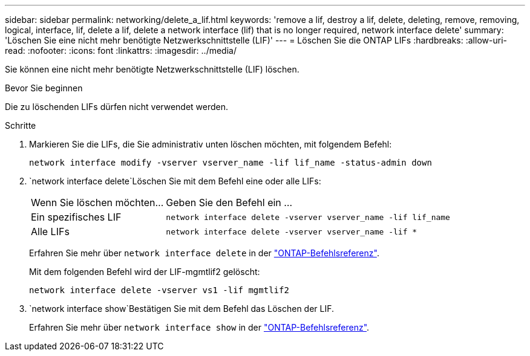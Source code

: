 ---
sidebar: sidebar 
permalink: networking/delete_a_lif.html 
keywords: 'remove a lif, destroy a lif, delete, deleting, remove, removing, logical, interface, lif, delete a lif, delete a network interface (lif) that is no longer required, network interface delete' 
summary: 'Löschen Sie eine nicht mehr benötigte Netzwerkschnittstelle (LIF)' 
---
= Löschen Sie die ONTAP LIFs
:hardbreaks:
:allow-uri-read: 
:nofooter: 
:icons: font
:linkattrs: 
:imagesdir: ../media/


[role="lead"]
Sie können eine nicht mehr benötigte Netzwerkschnittstelle (LIF) löschen.

.Bevor Sie beginnen
Die zu löschenden LIFs dürfen nicht verwendet werden.

.Schritte
. Markieren Sie die LIFs, die Sie administrativ unten löschen möchten, mit folgendem Befehl:
+
....
network interface modify -vserver vserver_name -lif lif_name -status-admin down
....
.  `network interface delete`Löschen Sie mit dem Befehl eine oder alle LIFs:
+
[cols="30,70"]
|===


| Wenn Sie löschen möchten... | Geben Sie den Befehl ein ... 


 a| 
Ein spezifisches LIF
 a| 
`network interface delete -vserver vserver_name -lif lif_name`



 a| 
Alle LIFs
 a| 
`network interface delete -vserver vserver_name -lif *`

|===
+
Erfahren Sie mehr über `network interface delete` in der link:https://docs.netapp.com/us-en/ontap-cli/network-interface-delete.html["ONTAP-Befehlsreferenz"^].

+
Mit dem folgenden Befehl wird der LIF-mgmtlif2 gelöscht:

+
....
network interface delete -vserver vs1 -lif mgmtlif2
....
.  `network interface show`Bestätigen Sie mit dem Befehl das Löschen der LIF.
+
Erfahren Sie mehr über `network interface show` in der link:https://docs.netapp.com/us-en/ontap-cli/network-interface-show.html["ONTAP-Befehlsreferenz"^].


